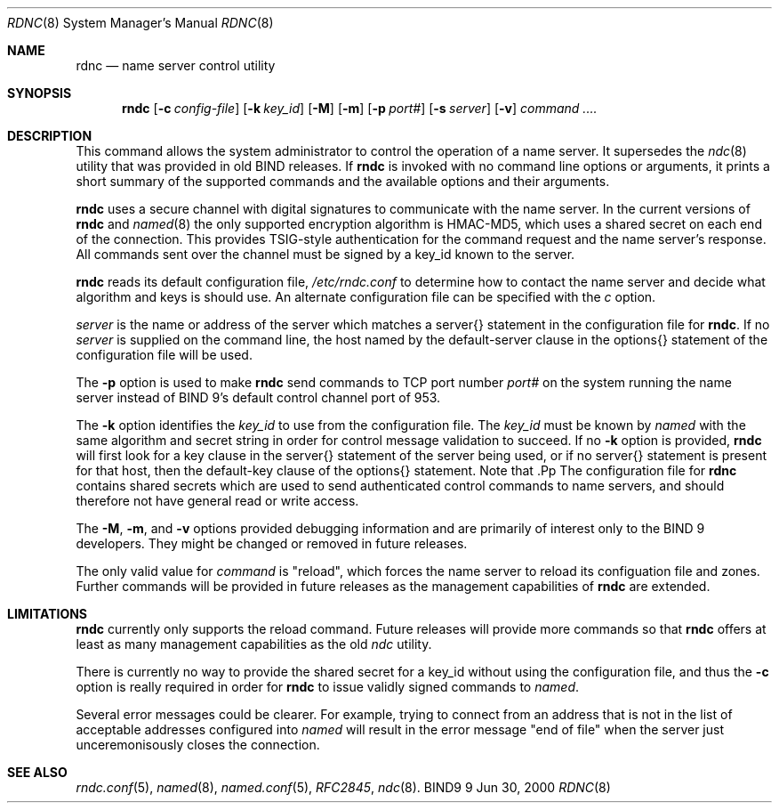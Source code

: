 .\" Copyright (C) @YEARS@  Internet Software Consortium.
.\" 
.\" Permission to use, copy, modify, and distribute this software for any
.\" purpose with or without fee is hereby granted, provided that the above
.\" copyright notice and this permission notice appear in all copies.
.\" 
.\" THE SOFTWARE IS PROVIDED "AS IS" AND INTERNET SOFTWARE CONSORTIUM DISCLAIMS
.\" ALL WARRANTIES WITH REGARD TO THIS SOFTWARE INCLUDING ALL IMPLIED WARRANTIES
.\" OF MERCHANTABILITY AND FITNESS. IN NO EVENT SHALL INTERNET SOFTWARE
.\" CONSORTIUM BE LIABLE FOR ANY SPECIAL, DIRECT, INDIRECT, OR CONSEQUENTIAL
.\" DAMAGES OR ANY DAMAGES WHATSOEVER RESULTING FROM LOSS OF USE, DATA OR
.\" PROFITS, WHETHER IN AN ACTION OF CONTRACT, NEGLIGENCE OR OTHER TORTIOUS
.\" ACTION, ARISING OUT OF OR IN CONNECTION WITH THE USE OR PERFORMANCE OF THIS
.\" SOFTWARE.
.\" 
.\" $Id: rndc.8,v 1.3 2000/07/10 23:04:42 tale Exp $
.\" 
.Dd Jun 30, 2000
.Dt RDNC 8
.Os BIND9 9
.ds vT BIND9 Programmer's Manual
.Sh NAME
.Nm rdnc
.Nd name server control utility
.Sh SYNOPSIS
.Nm rndc
.Op Fl c Ar config-file
.Op Fl k Ar key_id
.Op Fl M
.Op Fl m
.Op Fl p Ar port#
.Op Fl s Ar server
.Op Fl v
.Ar command .... 
.Sh DESCRIPTION
This command allows the system administrator to control the operation
of a name server.
It supersedes the
.Xr ndc 8
utility that was provided in old BIND releases.
If
.Nm rndc
is invoked with no command line options or arguments, it
prints a short summary of the supported commands and the available
options and their arguments.
.Pp
.Nm rndc
uses a secure channel with digital signatures to communicate 
with the name server.
In the current versions of
.Nm rndc
and 
.Xr named 8
the only supported encryption algorithm is HMAC-MD5, which uses a
shared secret on each end of the connection.
This provides TSIG-style authentication for the command request
and the name server's response.  All commands sent over the channel
must be signed by a key_id known to the server.
.Pp
.Nm rndc
reads its default configuration file,
.Pa /etc/rndc.conf
to determine how to contact the name server and decide what algorithm
and keys is should use.
An alternate configuration file can be specified with the
.Ar c
option.
.Pp
.Ar server
is the name or address of the server which matches a
.Dv server{}
statement in the configuration file for
.Nm rndc .
If no
.Ar server
is supplied on the command line, the host named by the
.Dv default-server
clause in the
.Dv options{}
statement of the configuration file will be used.
.Pp
The
.Fl p
option is used to make
.Nm rndc
send commands to TCP port number
.Ar port#
on the system running the name server instead of BIND 9's 
default control channel port of 953.
.Pp
The
.Fl k
option identifies the
.Ar key_id
to use from the configuration file.  The 
.Ar key_id
must be known by
.Xr named
with the same algorithm and secret string in order for
control message validation to succeed.  If no
.Fl k
option is provided,
.Nm rndc
will first look for a 
.Dv key
clause in the
.Dv server{}
statement of the server being used, or if no
.Dv server{}
statement is present for that host, then the
.Dv default-key
clause of the
.Dv options{}
statement.  Note that .Pp
The configuration file for
.Nm rdnc
contains shared secrets which are used to send authenticated
control commands to name servers, and should therefore not have
general read or write access.
.Pp
The
.Fl M ,
.Fl m ,
and
.Fl v
options provided debugging information and are primarily of interest
only to the BIND 9 developers.  They might be changed or removed in
future releases.
.Pp
The only valid value for
.Ar command
is \*qreload\*q, which forces the name server to reload its configuation
file and zones.
Further commands will be provided in future releases as the management
capabilities of
.Nm rndc
are extended.
.Sh LIMITATIONS
.Nm rndc
currently only supports the
.Dv reload
command.
Future releases will provide more commands so that
.Nm rndc
offers at least as many management capabilities as the old
.Xr ndc
utility.
.Pp
There is currently no way to provide the shared secret for a key_id 
without using the configuration file, and thus the
.Fl c
option is really required in order for
.Nm rndc
to issue validly signed commands to
.Xr named .
.Pp
Several error messages could be clearer.  For example, trying to connect
from an address that is not in the list of acceptable addresses
configured into
.Xr named
will result in the error message "end of file" when the server just
unceremonisously closes the connection.
.Sh SEE ALSO
.Xr rndc.conf 5 ,
.Xr named 8 ,
.Xr named.conf 5 ,
.Xr RFC2845 ,
.Xr ndc 8 .
